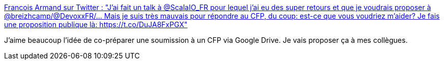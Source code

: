 :jbake-type: post
:jbake-status: published
:jbake-title: Francois Armand sur Twitter : "J'ai fait un talk à @ScalaIO_FR pour lequel j'ai eu des super retours et que je voudrais proposer à @breizhcamp/@DevoxxFR/... Mais je suis très mauvais pour répondre au CFP, du coup: est-ce que vous voudriez m'aider? Je fais une proposition publique là: https://t.co/DuJA8FxPGX"
:jbake-tags: conférence,collaboration,rédaction,_mois_janv.,_année_2020
:jbake-date: 2020-01-01
:jbake-depth: ../
:jbake-uri: shaarli/1577871753000.adoc
:jbake-source: https://nicolas-delsaux.hd.free.fr/Shaarli?searchterm=https%3A%2F%2Ftwitter.com%2Ffanf42%2Fstatus%2F1209149291287240704&searchtags=conf%C3%A9rence+collaboration+r%C3%A9daction+_mois_janv.+_ann%C3%A9e_2020
:jbake-style: shaarli

https://twitter.com/fanf42/status/1209149291287240704[Francois Armand sur Twitter : "J'ai fait un talk à @ScalaIO_FR pour lequel j'ai eu des super retours et que je voudrais proposer à @breizhcamp/@DevoxxFR/... Mais je suis très mauvais pour répondre au CFP, du coup: est-ce que vous voudriez m'aider? Je fais une proposition publique là: https://t.co/DuJA8FxPGX"]

J'aime beaucoup l'idée de co-préparer une soumission à un CFP via Google Drive. Je vais proposer ça à mes collègues.

